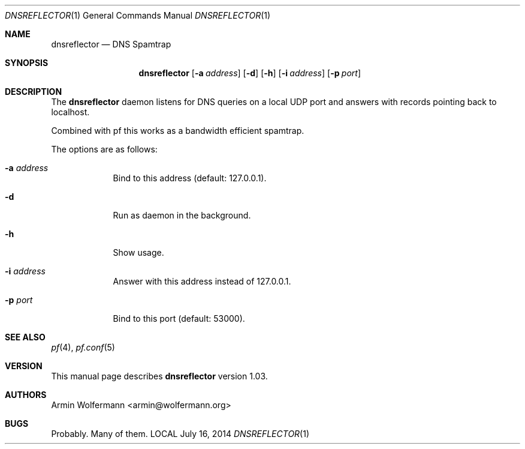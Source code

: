 .\" $Id: dnsreflector.1,v 1.4 2014/07/16 10:14:11 armin Exp $
.\"
.\" Copyright (c) 2003-2014 Armin Wolfermann.  All rights reserved.
.\"
.\" Redistribution and use in source and binary forms, with or without
.\" modification, are permitted provided that the following conditions
.\" are met:
.\"
.\" 1. Redistributions of source code must retain the above copyright
.\"    notice, this list of conditions and the following disclaimer.
.\"
.\" 2. Redistributions in binary form must reproduce the above copyright
.\"    notice, this list of conditions and the following disclaimer in the
.\"    documentation and/or other materials provided with the distribution.
.\"
.\" THIS SOFTWARE IS PROVIDED BY THE AUTHOR ``AS IS'' AND ANY EXPRESS OR
.\" IMPLIED WARRANTIES, INCLUDING, BUT NOT LIMITED TO, THE IMPLIED WARRANTIES
.\" OF MERCHANTABILITY AND FITNESS FOR A PARTICULAR PURPOSE ARE DISCLAIMED.
.\" IN NO EVENT SHALL THE AUTHOR BE LIABLE FOR ANY DIRECT, INDIRECT,
.\" INCIDENTAL, SPECIAL, EXEMPLARY, OR CONSEQUENTIAL DAMAGES (INCLUDING, BUT
.\" NOT LIMITED TO, PROCUREMENT OF SUBSTITUTE GOODS OR SERVICES; LOSS OF USE,
.\" DATA, OR PROFITS; OR BUSINESS INTERRUPTION) HOWEVER CAUSED AND ON ANY
.\" THEORY OF LIABILITY, WHETHER IN CONTRACT, STRICT LIABILITY, OR TORT
.\" (INCLUDING NEGLIGENCE OR OTHERWISE) ARISING IN ANY WAY OUT OF THE USE OF
.\" THIS SOFTWARE, EVEN IF ADVISED OF THE POSSIBILITY OF SUCH DAMAGE.
.\"
.Dd July 16, 2014
.Dt DNSREFLECTOR 1
.Os LOCAL
.Sh NAME
.Nm dnsreflector
.Nd DNS Spamtrap
.Sh SYNOPSIS
.Nm dnsreflector
.Op Fl a Ar address
.Op Fl d
.Op Fl h
.Op Fl i Ar address
.Op Fl p Ar port
.Sh DESCRIPTION
The
.Nm
daemon listens for DNS queries on a local UDP port and
answers with records pointing back to localhost.
.Pp
Combined with pf this works as a bandwidth efficient spamtrap.
.Pp
The options are as follows:
.Bl -tag -width Dfxfile
.It Fl a Ar address
Bind to this address (default: 127.0.0.1).
.It Fl d
Run as daemon in the background.
.It Fl h
Show usage.
.It Fl i Ar address
Answer with this address instead of 127.0.0.1.
.It Fl p Ar port
Bind to this port (default: 53000).
.El
.Sh SEE ALSO
.Xr pf 4 ,
.Xr pf.conf 5
.Sh VERSION
This manual page describes
.Nm
version 1.03.
.Sh AUTHORS
Armin Wolfermann <armin@wolfermann.org>
.Sh BUGS
Probably. Many of them.
